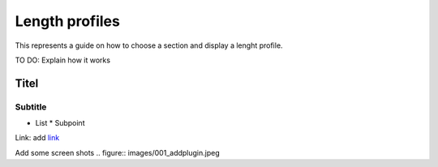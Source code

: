 .. _QGEP User Guide:

Length profiles
====================

This represents a guide on how to choose a section and display a lenght profile.

TO DO: Explain how it works

Titel
------------------------------

Subtitle
^^^^^^^^^^^^^^^^^

* List
  * Subpoint
  
Link:
add `link <http://www.postgresql.org/docs/current/static/libpq-pgpass.html>`_

Add some screen shots 
.. figure:: images/001_addplugin.jpeg
